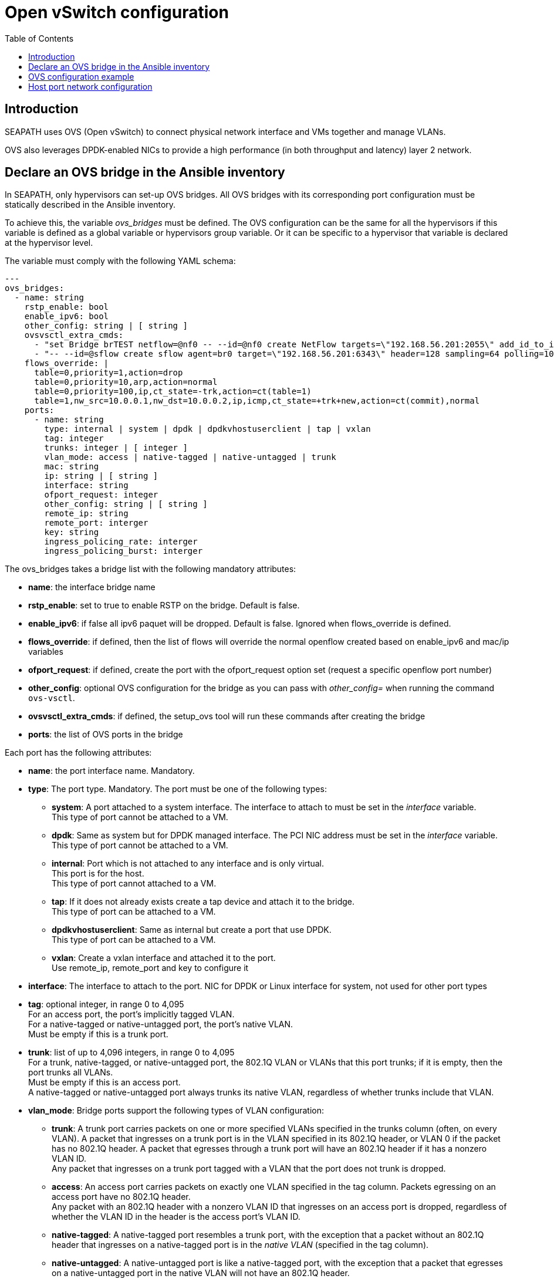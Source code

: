 // Copyright (C) 2021, RTE (http://www.rte-france.com)
// SPDX-License-Identifier: CC-BY-4.0

Open vSwitch configuration
==========================
:toc:
:sectnumlevels: 1


== Introduction

SEAPATH uses OVS (Open vSwitch) to connect physical network interface and VMs
together and manage VLANs.

OVS also leverages DPDK-enabled NICs to provide a high performance (in both
throughput and latency) layer 2 network.

== Declare an OVS bridge in the Ansible inventory

In SEAPATH, only hypervisors can set-up OVS bridges. All OVS bridges with its
corresponding port configuration must be statically described in the Ansible
inventory.

To achieve this, the variable _ovs_bridges_ must be defined. The OVS
configuration can be the same for all the hypervisors if this variable is
defined as a global variable or hypervisors group variable. Or it can be
specific to a hypervisor that variable is declared at the hypervisor level.

The variable must comply with the following YAML schema:
[source,yaml]
----
---
ovs_bridges:
  - name: string
    rstp_enable: bool
    enable_ipv6: bool
    other_config: string | [ string ]
    ovsvsctl_extra_cmds:
      - "set Bridge brTEST netflow=@nf0 -- --id=@nf0 create NetFlow targets=\"192.168.56.201:2055\" add_id_to_interface=true"
      - "-- --id=@sflow create sflow agent=br0 target=\"192.168.56.201:6343\" header=128 sampling=64 polling=10 -- set bridge brTEST sflow=@sflow"
    flows_override: |
      table=0,priority=1,action=drop
      table=0,priority=10,arp,action=normal
      table=0,priority=100,ip,ct_state=-trk,action=ct(table=1)
      table=1,nw_src=10.0.0.1,nw_dst=10.0.0.2,ip,icmp,ct_state=+trk+new,action=ct(commit),normal
    ports:
      - name: string
        type: internal | system | dpdk | dpdkvhostuserclient | tap | vxlan
        tag: integer
        trunks: integer | [ integer ]
        vlan_mode: access | native-tagged | native-untagged | trunk
        mac: string
        ip: string | [ string ]
        interface: string
        ofport_request: integer
        other_config: string | [ string ]
        remote_ip: string
        remote_port: interger
        key: string
        ingress_policing_rate: interger
        ingress_policing_burst: interger
----

The ovs_bridges takes a bridge list with the following mandatory attributes:

* *name*: the interface bridge name
* *rstp_enable*: set to true to enable RSTP on the bridge. Default is false.
* *enable_ipv6*: if false all ipv6 paquet will be dropped. Default is false. Ignored when flows_override is defined.
* *flows_override*: if defined, then the list of flows will override the normal openflow created based on enable_ipv6 and mac/ip variables
* *ofport_request*: if defined, create the port with the ofport_request option set (request a specific openflow port number)
* *other_config*: optional OVS configuration for the bridge as you can pass with
  _other_config=_ when running the command `ovs-vsctl`.

* *ovsvsctl_extra_cmds*: if defined, the setup_ovs tool will run these commands after creating the bridge

* *ports*: the list of OVS ports in the bridge

Each port has the following attributes:

* *name*: the port interface name. Mandatory.
* *type*: The port type. Mandatory. The port must be one of the following types:
** *system*:
   A port attached to a system interface. The interface to attach to must be set
   in the _interface_ variable. +
   This type of port cannot be attached to a VM.
** *dpdk*:
   Same as system but for DPDK managed interface. The PCI NIC address must be
   set in the _interface_ variable. +
   This type of port cannot be attached to a VM.
** *internal*:
   Port which is not attached to any interface and is only virtual. +
   This port is for the host. +
   This type of port cannot attached to a VM.
** *tap*:
   If it does not already exists create a tap device and attach it to the
   bridge. +
   This type of port can be attached to a VM.
** *dpdkvhostuserclient*:
   Same as internal but create a port that use DPDK. +
   This type of port can be attached to a VM.
** *vxlan*:
  Create a vxlan interface and attached it to the port. +
  Use remote_ip, remote_port and key to configure it
* *interface*: The interface to attach to the port. NIC for DPDK or Linux
               interface for system, not used for other port types
* *tag*: optional integer, in range 0 to 4,095 +
         For an access port, the port’s implicitly tagged VLAN. +
         For a native-tagged or native-untagged port, the port’s native VLAN. +
         Must be empty if this is a trunk port.
* *trunk*: list of up to 4,096 integers, in range 0 to 4,095 +
            For a trunk, native-tagged, or native-untagged port, the 802.1Q VLAN
            or VLANs that this port trunks; if it is empty, then the port trunks
            all VLANs. +
            Must be empty if this is an access port. +
            A native-tagged or native-untagged port always trunks its native
            VLAN, regardless of whether trunks include that VLAN.
* *vlan_mode*: Bridge ports support the following types of VLAN configuration:
** *trunk*:
    A trunk port carries packets on one or more specified VLANs specified in the
    trunks column (often, on every VLAN). A packet that ingresses on a trunk
    port is in the VLAN specified in its 802.1Q header, or VLAN 0 if the packet
    has no 802.1Q header. A packet that egresses through a trunk port will have
    an 802.1Q header if it has a nonzero VLAN ID. +
    Any packet that ingresses on a trunk port tagged with a VLAN that the port
    does not trunk is dropped.
** *access*:
    An access port carries packets on exactly one VLAN specified in the tag
    column. Packets egressing on an access port have no 802.1Q header. +
    Any packet with an 802.1Q header with a nonzero VLAN ID that ingresses on an
    access port is dropped, regardless of whether the VLAN ID in the header is
    the access port’s VLAN ID.
** *native-tagged*:
    A native-tagged port resembles a trunk port, with the exception that a
    packet without an 802.1Q header that ingresses on a native-tagged port is in
    the _native VLAN_ (specified in the tag column).
** *native-untagged*:
    A native-untagged port is like a native-tagged port, with the exception
    that a packet that egresses on a native-untagged port in the native VLAN
    will not have an 802.1Q header.
* *mac*:
  Ingresses source MAC address accepted. All others sources will be dropped. +
  Only works with tap or dpdkvhostuserclient. Ignored when flows_override is defined.
* *ip*:
  Ingresses source IP addresses accepted list. All others sources will be
  dropped. +
  Only works with tap or dpdkvhostuserclient. Ignored when flows_override is defined.
* *remote_ip*:
  vxlan remote IP to connect.
* *remote_port*:
  vxlan remote port. Default is 4789.
* *key*:
  vxlan key.
* *other_config*:
  Optional additional OVS port configurations as you can pass with
  _other_config=_ when running `ovs-vsctl`.
* *ingress_policing_rate*:
  The maximum rate (in Kbps) that this port should be allowed to send. +
  If not set, this policy will be disabled.
* *ingress_policing_burst*:
  A parameter to the policing algorithm to indicate the maximum amount of data
  (in Kb) that this interface can send beyond the policing rate. +
  If not set, this policy will be disabled.

== OVS configuration example

[source,yaml]
----
---
all:
  children:
    cluster_machines:
      children:
        hypervisors:
          vars:
            ovs_bridges:
              - name: ovsbr0
                ports:
                  - name: ovsbr0VirtualPort0
                    type: tap
                    tag: 40
                    ingress_policing_rate: 1000
                    ingress_policing_burst: 500
                    vlan_mode: native-untagged
                    mac: "77:fd:4d:68:30:3b"
                    ip: "192.168.4.3"
                  - name: ovsbr0VirtualPort1
                    type: tap
                    tag: 40
                    vlan_mode: native-untagged
                    mac: "77:fd:4d:68:30:3c"
                    ip: "192.168.4.3"
                  - name: ovsbr0HostPort
                    type: internal
                    tag: 40
                    vlan_mode: native-untagged
                  - name: ovsbr0ExternalPort
                    type: system
                    interface: eno1
              - name: dpdkbr0
                ports:
                  - name: dpdkbr0VirtualPort0
                    type: dpdkvhostuserclient
                    trunks:
                      - 300
                      - 2170
                      - 1170
                    mac: "94:9b:37:7b:87:50"
                    ip:
                        - "10.10.1.7"
                        - "192.168.27"
                        - "10.4.1.7"
                  - name: dpdkbr0VirtualPort1
                    type: dpdkvhostuserclient
                    tag: 300
                    vlan_mode: native-untagged
                    mac: "94:9b:37:7b:87:51"
                    ip: "10.10.1.8"
                  - name: dpdkbr1ExternalPort
                    type: dpdk
                    interface: "0000:08:00.1"
----

== Host port network configuration

It is possible to configure an internal port not used by the VM to access to the
bridge network from the host. This can be done as another network interface
using the custom_network variable. This situation is illustrated in the example below.

[source,yaml]
----
---
all:
  children:
    cluster_machines:
      children:
        hypervisors:
          vars:
            00-ovsbr0ExternalPort:
                - Match:
            - Name: "ovsbr0ExternalPort"
            - Network:
                - Address: "192.168.54.5/24"
----
